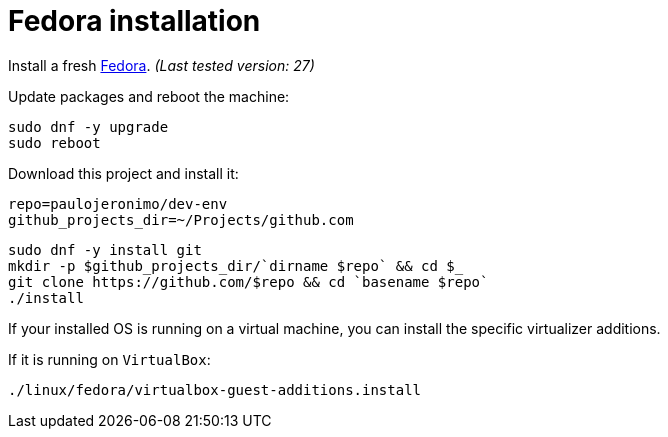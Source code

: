 = Fedora installation

Install a fresh https://getfedora.org[Fedora].
__(Last tested version: 27)__

Update packages and reboot the machine:

[source,bash]
----
sudo dnf -y upgrade
sudo reboot
----

Download this project and install it:

[source,bash]
----
repo=paulojeronimo/dev-env
github_projects_dir=~/Projects/github.com
----

[source,bash]
----
sudo dnf -y install git
mkdir -p $github_projects_dir/`dirname $repo` && cd $_
git clone https://github.com/$repo && cd `basename $repo`
./install
----

If your installed OS is running on a virtual machine, you can install the specific virtualizer additions.

If it is running on `VirtualBox`:

----
./linux/fedora/virtualbox-guest-additions.install
----
